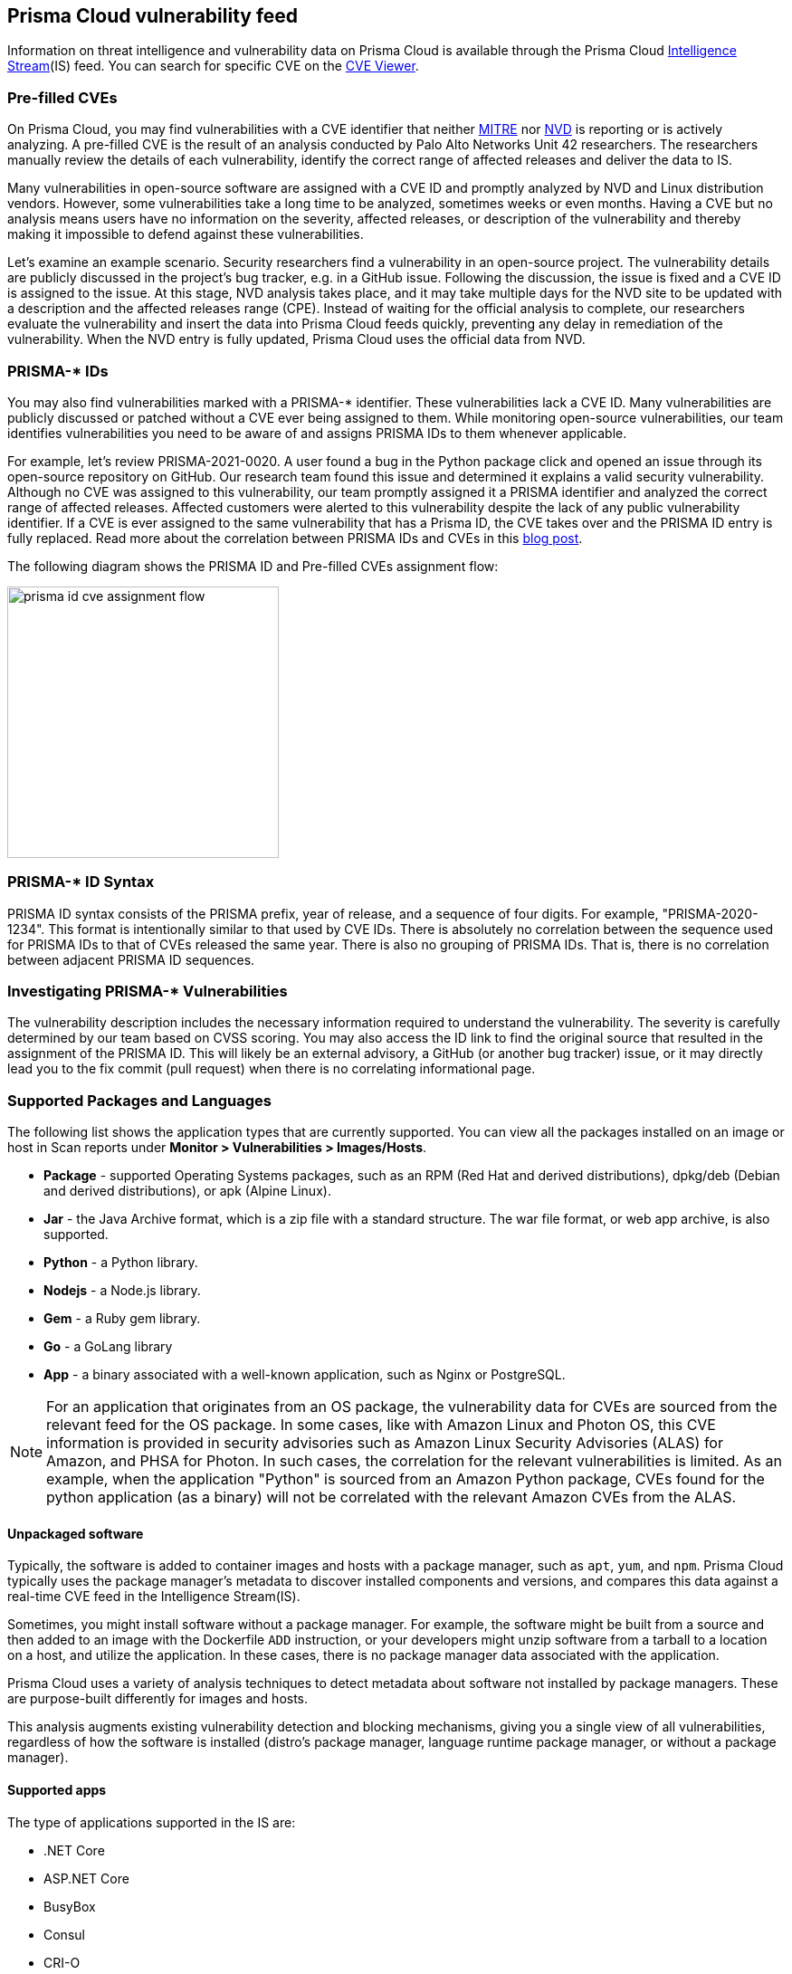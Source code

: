 == Prisma Cloud vulnerability feed

Information on threat intelligence and vulnerability data on Prisma Cloud is available through the Prisma Cloud xref:../technology_overviews/intel_stream.adoc[Intelligence Stream](IS) feed. You can search for specific CVE on the xref:search_cves.adoc[CVE Viewer].

=== Pre-filled CVEs

On Prisma Cloud, you may find vulnerabilities with a CVE identifier that neither https://cve.mitre.org/[MITRE] nor https://nvd.nist.gov/vuln[NVD] is reporting or is actively analyzing.
A pre-filled CVE is the result of an analysis conducted by Palo Alto Networks Unit 42 researchers.
The researchers manually review the details of each vulnerability, identify the correct range of affected releases and deliver the data to IS.

Many vulnerabilities in open-source software are assigned with a CVE ID and promptly analyzed by NVD and Linux distribution vendors. 
However, some vulnerabilities take a long time to be analyzed, sometimes weeks or even months. 
Having a CVE but no analysis means users have no information on the severity, affected releases, or description of the vulnerability and thereby making it impossible to defend against these vulnerabilities.

Let's examine an example scenario. Security researchers find a vulnerability in an open-source project. The vulnerability details are publicly discussed in the project's bug tracker, e.g. in a GitHub issue. Following the discussion, the issue is fixed and a CVE ID is assigned to the issue. At this stage, NVD analysis takes place, and it may take multiple days for the NVD site to be updated with a description and the affected releases range (CPE). Instead of waiting for the official analysis to complete, our researchers evaluate the vulnerability and insert the data into Prisma Cloud feeds quickly, preventing any delay in remediation of the vulnerability. When the NVD entry is fully updated, Prisma Cloud uses the official data from NVD.


=== PRISMA-* IDs

You may also find vulnerabilities marked with a PRISMA-* identifier. These vulnerabilities lack a CVE ID.
Many vulnerabilities are publicly discussed or patched without a CVE ever being assigned to them. While monitoring open-source vulnerabilities, our team identifies vulnerabilities you need to be aware of and assigns PRISMA IDs to them whenever applicable.

For example, let's review PRISMA-2021-0020. 
A user found a bug in the Python package click and opened an issue through its open-source repository on GitHub. 
Our research team found this issue and determined it explains a valid security vulnerability.
Although no CVE was assigned to this vulnerability, our team promptly assigned it a PRISMA identifier and analyzed the correct range of affected releases.
Affected customers were alerted to this vulnerability despite the lack of any public vulnerability identifier.
If a CVE is ever assigned to the same vulnerability that has a Prisma ID, the CVE takes over and the PRISMA ID entry is fully replaced.
Read more about the correlation between PRISMA IDs and CVEs in this https://www.paloaltonetworks.com/blog/prisma-cloud/open-source-vulnerabilities/[blog post].

The following diagram shows the PRISMA ID and Pre-filled CVEs assignment flow:

image::prisma_id_cve_assignment_flow.png[width=300]


=== PRISMA-* ID Syntax

PRISMA ID syntax consists of the PRISMA prefix, year of release, and a sequence of four digits.
For example, "PRISMA-2020-1234".
This format is intentionally similar to that used by CVE IDs.
There is absolutely no correlation between the sequence used for PRISMA IDs to that of CVEs released the same year.
There is also no grouping of PRISMA IDs.
That is, there is no correlation between adjacent PRISMA ID sequences.


=== Investigating PRISMA-* Vulnerabilities

The vulnerability description includes the necessary information required to understand the vulnerability.
The severity is carefully determined by our team based on CVSS scoring.
You may also access the ID link to find the original source that resulted in the assignment of the PRISMA ID.
This will likely be an external advisory, a GitHub (or another bug tracker) issue, or it may directly lead you to the fix commit (pull request) when there is no correlating informational page.

=== Supported Packages and Languages

The following list shows the application types that are currently supported. You can view all the packages installed on an image or host in Scan reports under *Monitor > Vulnerabilities > Images/Hosts*.

* *Package* - supported Operating Systems packages, such as an RPM (Red Hat and derived distributions), dpkg/deb (Debian and derived distributions), or apk (Alpine Linux).
* *Jar* - the Java Archive format, which is a zip file with a standard structure. The war file format, or web app archive, is also supported.
* *Python* - a Python library.
* *Nodejs* - a Node.js library.
* *Gem* - a Ruby gem library.
* *Go* - a GoLang library
* *App* - a binary associated with a well-known application, such as Nginx or PostgreSQL.

NOTE: For an application that originates from an OS package, the vulnerability data for CVEs are sourced from the relevant feed for the OS package. In some cases, like with Amazon Linux and Photon OS, this CVE information is provided in security advisories such as Amazon Linux Security Advisories (ALAS) for Amazon, and PHSA for Photon. In such cases, the correlation for the relevant vulnerabilities is limited. As an example, when the application "Python" is sourced from an Amazon Python package, CVEs found for the python application (as a binary) will not be correlated with the relevant Amazon CVEs from the ALAS.

==== Unpackaged software

Typically, the software is added to container images and hosts with a package manager, such as `apt`, `yum`, and `npm`.
//Prisma Cloud has a diverse set of upstream vulnerability data sources covering many different package managers across operating systems, including coverage for `Go`, `Java`, `Node.js`, `Python`, and `Ruby` components.
Prisma Cloud typically uses the package manager's metadata to discover installed components and versions, and compares this data against a real-time CVE feed in the Intelligence Stream(IS).

Sometimes, you might install software without a package manager.
For example, the software might be built from a source and then added to an image with the Dockerfile `ADD` instruction, or your developers might unzip software from a tarball to a location on a host, and utilize the application.
In these cases, there is no package manager data associated with the application.

Prisma Cloud uses a variety of analysis techniques to detect metadata about software not installed by package managers. These are purpose-built differently for images and hosts.

This analysis augments existing vulnerability detection and blocking mechanisms, giving you a single view of all vulnerabilities, regardless of how the software is installed (distro's package manager, language runtime package manager, or without a package manager).

==== Supported apps

The type of applications supported in the IS are:
ifdef::compute_edition[]
xref:../tools/update_intel_stream_offline.adoc#[Download IS data] and read the `cve.json` file to get the most recent list of packages.
endif::compute_edition[]

* .NET Core
* ASP.NET Core
* BusyBox
* Consul
* CRI-O
* Docker
* GO
* Istio
* OMI
* Vault
* Websphere Application Server
* Webshpere Open Liberty
* Kubernetes
* OpenShift
* Jenkins
* Envoy
* Hashicorp Vault
* Hashicorp Consul
* WordPress
* Redis
* Nginx
* Mongo
* MySQL
* Httpd
* Java- Oracle, openJDK
* Apache
* Postgres
* Node
* Ruby
* Python
* PHP

You can view the CVEs detected for each application type in *Manage > System > Intelligence*.

=== Prisma ID FAQs

* *Why use PRISMA-IDs?*
+
We are committed to ensuring that the Prisma Cloud Intelligence Stream provides the most accurate and up-to-date vulnerability information. 
+
Through the Intelligence Stream, Prisma Cloud should be able to alert on any relevant vulnerabilities that exist in scanned environments, regardless of having a CVE or not. Our researchers monitor open-source code repositories continuously to detect publicly discussed but undisclosed vulnerabilities that are not tracked under a CVE record. Upon finding such a vulnerability, the researchers complete a full analysis of the vulnerability including assessing its severity and describing its impact, and finally assign a PRISMA ID. The Intelligence Stream is shortly thereafter updated with the new entry, and users immediately benefit from the detection of the vulnerability by Prisma Cloud. 
+
This process allows Prisma Cloud users to be better informed and secure from vulnerabilities that are otherwise not detected by regular vulnerability management tools.

* *Why not wait for a CVE-ID?*
+
Although most vulnerabilities in open-source are assigned CVEs quickly after being discovered, some vulnerabilities are not assigned a CVE for various reasons. In some cases, maintainers are unaware of the process to assign CVEs, ignorant of the importance of having a CVE, or may even refuse to have CVE IDs assigned to their projects. 
+
Prisma Cloud researchers actively encourage all maintainers to assign CVE IDs to security vulnerabilities in their projects. We partner with NVD and MITRE to ensure that information regarding known vulnerabilities is public and available to everyone in the industry. PRISMA IDs are not meant to be a replacement for CVEs – PRISMA IDs are assigned to ensure our users are protected from any known threat regardless of whether a CVE was assigned to it or not.
+
Palo Alto Networks is a CVE Numbering Authorities (CNA); we assign CVE IDs to any zero-day vulnerability we discover. The purpose of PRISMA IDs is to track vulnerabilities that were already public knowledge at the time we identified them, but were not tracked under a CVE ID.

* *Why not all PRISMA-IDs get assigned with a CVE ID?*
+
As mentioned above, although we do encourage all maintainers to assign CVEs to the vulnerabilities found in their projects, we keep seeing a lot of undisclosed vulnerabilities that are publicly discussed. We would be happy to see all PRISMA IDs be replaced with a CVE ID, however, we do have limited resources - and simply cannot assign a CVE for each vulnerability. For zero days found by our research team, we follow the responsible disclosure process and ask the vendor to assign a CVE or offer the assistance of Palo Alto Networks as a CNA. 

* *Can PRISMA-IDs be found on NVD or MITRE?*
+
Public vulnerabilities identified by our researchers, before a CVE is associated with them, are assigned a PRISMA-* identifier. 
You may access the reference link to get more information about the source through which our researchers discovered the vulnerability.

* *Do you have a way to correlate PRISMA-ID to CVE when it is assigned a CVE?*
+
Through an ongoing maintenance process, PRISMA-IDs are replaced with a corresponding CVE ID when it is created.

* *PRISMA-XXXX disappeared, what happened?*
+
When a vulnerability with a Prisma ID is assigned a CVE ID, the PRISMA ID is replaced with the new CVE. Findings will display the official CVE ID instead.

* *What is the “Published Date” in Console?*
+
The Published date is the date that the CVE was published by the feed source or by NVD. 
This information is taken from the relevant feed - either the vendor feed or NVD.
+
[NOTE]
====
The date a CVE is published in NVD is not the date it was analyzed. The CVE can be published in NVD and only later updated with the analysis.
====

* *Why do I see a newly added CVE with an old published/fixed date?*
+
The Published Date of the CVE is the date when the vendor published it first. The CVE may have been added to the IS after the published date because the feed is constantly updated.
+
[NOTE]
====
When a PRISMA ID or a Pre-Filled CVE is replaced with a CVE entry from NVD or a vendor's feed, the *Published Date* of the CVE will reflect what was published in the official CVE.
====

* *I have set a grace period and my builds were passing. Now “all of a sudden” they fail on a CVE/PRISMA ID that wasn't there before. What happened?*
+
See the answer above.

* *The severity assigned to a vulnerability is different between the IS and  NVD, how is that possible?*
+
For known vulnerabilities with a CVE, we rely on the most authoritative source. For OS packages (packages that are maintained by the OS vendor, marked as type “package” in Compute), the CVE details are from the specific vendor feed. 
For other CVEs, the information is from official sources like NVD and vendor-specific security advisories.
If the affected package is maintained by an OS vendor, the severity as indicated by the vendor is used and not the severity determined by NVD.
Furthermore, for new vulnerabilities missing analysis, or undocumented vulnerabilities (such as PRISMA-IDs), we rely on severity determined by our researchers.

* *How do I check if my Intelligence Stream is up to date?*
+
. Navigate to *Manage > System > Intelligence*. 
. Verify that the Status is *Connected*.
. Check the *Last streams update*.

* *How can I know which OS releases are supported?*
+
Prisma Cloud can protect containers built on nearly any base layer operating system. 
We update our feed with the vendor’s data only for supported versions. CVE information is provided for the base layers detailed in the system requirements for all versions except EOL versions.
While our feed could still contain vulnerability data for EOL versions, it is not complete and is potentially inaccurate because of missing details on the vulnerability. 
If there are no vulnerabilities in our feed for a specific distro release, the version will be tagged with the following message: *OS not supported and may be missing vulnerability data. Please use a supported version of the OS.*

* *Does the Intelligence Stream include CVE information for EOL versions?*
+
See the answer above.

* *I have seen an open CVE/PRISMA vulnerability that I believe has a fix. What should I do?*
+
The IS uses the automated maintenance process for any updates to existing vulnerabilities. If you believe new information regarding a vulnerability is missing from our feed, please report it through the https://knowledgebase.paloaltonetworks.com/KCSArticleDetail?id=kA10g000000ClNSCA0[support channels].

* *Where can I find more information on troubleshooting?*
+
See xref:troubleshoot_vuln_detection.adoc[troubleshooting].
